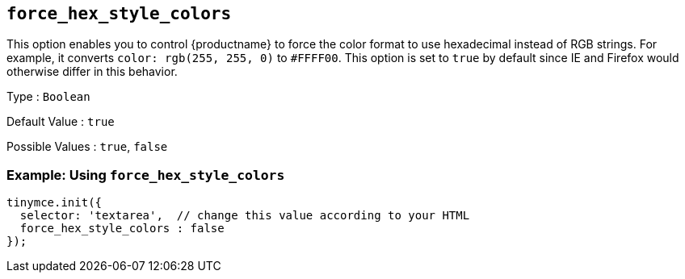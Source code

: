[[force_hex_style_colors]]
== `+force_hex_style_colors+`

This option enables you to control {productname} to force the color format to use hexadecimal instead of RGB strings. For example, it converts `+color: rgb(255, 255, 0)+` to `+#FFFF00+`. This option is set to `+true+` by default since IE and Firefox would otherwise differ in this behavior.

Type : `+Boolean+`

Default Value : `+true+`

Possible Values : `+true+`, `+false+`

=== Example: Using `+force_hex_style_colors+`

[source,js]
----
tinymce.init({
  selector: 'textarea',  // change this value according to your HTML
  force_hex_style_colors : false
});
----

